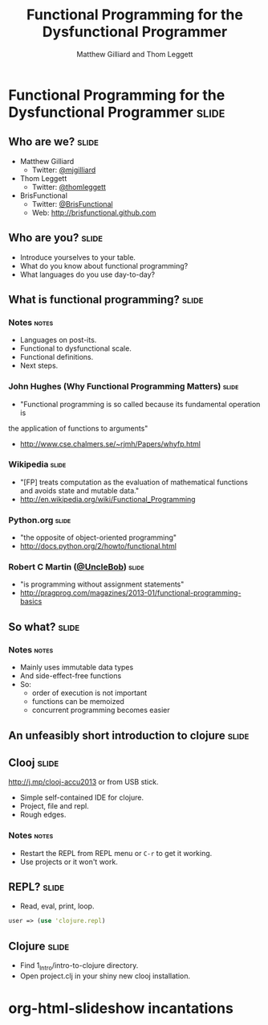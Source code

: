 #+TITLE: Functional Programming for the Dysfunctional Programmer
#+AUTHOR: Matthew Gilliard and Thom Leggett

* Functional Programming for the Dysfunctional Programmer             :slide:
** Who  are we?                                                       :slide:
   + Matthew Gilliard
     * Twitter: [[https://twitter.com/mjgilliard][@mjgilliard]]
   + Thom Leggett
     * Twitter: [[https://twitter.com/thomleggett][@thomleggett]]
   + BrisFunctional
     * Twitter: [[http://twitter.com/BrisFunctional][@BrisFunctional]]
     * Web: [[http://brisfunctional.github.com]]

** Who are you?                                                       :slide:
   + Introduce yourselves to your table.
   + What do you know about functional programming?
   + What languages do you use day-to-day?

** What is functional programming?                                    :slide:
*** Notes                                                             :notes:
    + Languages on post-its.
    + Functional to dysfunctional scale.
    + Functional definitions.
    + Next steps.
*** John Hughes (Why Functional Programming Matters)                  :slide:
    + "Functional programming is so called because its fundamental operation is
the application of functions to arguments"
    + [[http://www.cse.chalmers.se/~rjmh/Papers/whyfp.html]]
*** Wikipedia                                                         :slide:
    + "[FP] treats computation as the evaluation of mathematical functions and avoids state and mutable data."
    + [[http://en.wikipedia.org/wiki/Functional_Programming]]
*** Python.org                                                        :slide:
    + "the opposite of object-oriented programming"
    + [[http://docs.python.org/2/howto/functional.html]]
*** Robert C Martin ([[http://twitter.com/UncleBob][@UncleBob]])                                       :slide:
    + "is programming without assignment statements"
    + [[http://pragprog.com/magazines/2013-01/functional-programming-basics]]



** So what?                                                           :slide:
*** Notes                                                             :notes:
    + Mainly uses immutable data types
    + And side-effect-free functions
    + So:
      * order of execution is not important
      * functions can be memoized
      * concurrent programming becomes easier

** An unfeasibly short introduction to clojure                        :slide:

** Clooj                                                              :slide:
   http://j.mp/clooj-accu2013 or from USB stick.
   + Simple self-contained IDE for clojure.
   + Project, file and repl.
   + Rough edges.
*** Notes                                                             :notes:
    + Restart the REPL from REPL menu or =C-r= to get it working.
    + Use projects or it won't work.

** REPL?                                                              :slide:
   + Read, eval, print, loop.

   #+BEGIN_SRC clojure
   user => (use 'clojure.repl)
   #+END_SRC

** Clojure                                                            :slide:
   + Find 1_Intro/intro-to-clojure directory.
   + Open project.clj in your shiny new clooj installation.

* org-html-slideshow incantations
#+TAGS: slide(s) notes(n)

#+STYLE: <link rel="stylesheet" type="text/css" href="../org-html-slideshow/common.css" />
#+STYLE: <link rel="stylesheet" type="text/css" href="../org-html-slideshow/screen.css" media="screen" />
#+STYLE: <link rel="stylesheet" type="text/css" href="../org-html-slideshow/projection.css" media="projection" />
#+STYLE: <link rel="stylesheet" type="text/css" href="../org-html-slideshow/presenter.css" media="presenter" />

#+BEGIN_HTML
<script type="text/javascript" src="../org-html-slideshow/org-html-slideshow.js"></script>
#+END_HTML

#+OPTIONS:   H:3 num:t toc:t \n:nil @:t ::t |:t ^:nil -:t f:t *:t <:t
#+OPTIONS:   TeX:t LaTeX:t skip:nil d:nil todo:t pri:nil tags:not-in-toc
#+INFOJS_OPT: view:nil toc:nil ltoc:t mouse:underline buttons:0 path:http://orgmode.org/org-info.js
#+EXPORT_SELECT_TAGS: export
#+EXPORT_EXCLUDE_TAGS: noexport

# Local Variables:
# org-export-html-style-include-default: nil
# org-export-html-style-include-scripts: nil
  # End:
